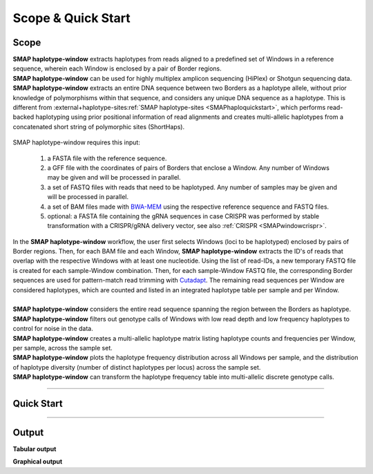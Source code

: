 .. raw:: html

    <style> .purple {color:purple} </style>
	
.. role:: purple

.. raw:: html

    <style> .white {color:white} </style>

.. role:: white

######################
Scope & Quick Start
######################

Scope
-----

| **SMAP haplotype-window** extracts haplotypes from reads aligned to a predefined set of Windows in a reference sequence, wherein each Window is enclosed by a pair of Border regions.
| **SMAP haplotype-window** can be used for highly multiplex amplicon sequencing (HiPlex) or Shotgun sequencing data.
| **SMAP haplotype-window** extracts an entire DNA sequence between two Borders as a haplotype allele, without prior knowledge of polymorphisms within that sequence, and considers any unique DNA sequence as a haplotype. This is different from :external+haplotype-sites:ref:`SMAP haplotype-sites  <SMAPhaploquickstart>`, which performs read-backed haplotyping using prior positional information of read alignments and creates multi-allelic haplotypes from a concatenated short string of polymorphic sites (ShortHaps).

  .. image:: ../images/window/SMAP_haplotype_window_SQS_short.png

:purple:`SMAP haplotype-window requires this input:`
	
	1. a FASTA file with the reference sequence.
	2. a GFF file with the coordinates of pairs of Borders that enclose a Window. Any number of Windows may be given and will be processed in parallel.
	3. a set of FASTQ files with reads that need to be haplotyped. Any number of samples may be given and will be processed in parallel.
	4. a set of BAM files made with `BWA-MEM <http://bio-bwa.sourceforge.net/bwa.shtml>`_ using the respective reference sequence and FASTQ files.
	5. optional: a FASTA file containing the gRNA sequences in case CRISPR was performed by stable transformation with a CRISPR/gRNA delivery vector, see also :ref:`CRISPR <SMAPwindowcrispr>`.


| In the **SMAP haplotype-window** workflow, the user first selects Windows (loci to be haplotyped) enclosed by pairs of Border regions. Then, for each BAM file and each Window, **SMAP haplotype-window** extracts the ID's of reads that overlap with the respective Windows with at least one nucleotide. Using the list of read-IDs, a new temporary FASTQ file is created for each sample-Window combination. Then, for each sample-Window FASTQ file, the corresponding Border sequences are used for pattern-match read trimming with `Cutadapt <https://cutadapt.readthedocs.io/en/stable/>`_. The remaining read sequences per Window are considered haplotypes, which are counted and listed in an integrated haplotype table per sample and per Window.  
|
| **SMAP haplotype-window** considers the entire read sequence spanning the region between the Borders as haplotype.
| **SMAP haplotype-window** filters out genotype calls of Windows with low read depth and low frequency haplotypes to control for noise in the data.
| **SMAP haplotype-window** creates a multi-allelic haplotype matrix listing haplotype counts and frequencies per Window, per sample, across the sample set.
| **SMAP haplotype-window** plots the haplotype frequency distribution across all Windows per sample, and the distribution of haplotype diversity (number of distinct haplotypes per locus) across the sample set.
| **SMAP haplotype-window** can transform the haplotype frequency table into multi-allelic discrete genotype calls.

----
 
.. _SMAPwindowquickstart:
 
Quick Start
-----------

.. tabs::

   .. tab:: procedure

	  | **Step 1**
	  | 
	  | **SMAP haplotype-window** extracts haplotypes from reads aligned to a predefined set of loci, here called Windows, in a reference sequence. Each Window is enclosed by a pair of Border regions.
	  | Border regions can be defined at primer binding sites, either $with$ (Window 1) or *without* (Window 2) an off-set. Borders can be of variable length, defined by the user (typically 5-10 bp). Pairs of Borders can also be defined so that they enclose Sliding frames, for instance to process Shotgun data.
	  | 
	  | **Step 2**
	  | 
	  | Read mapping is used to assign reads to their corresponding locus on the reference genome. 
	  | Consider a sequenced fragment derived from a given genomic locus with a large deletion, or highly polymorphic region with multiple flanking SNPs, in the middle of the fragment. 
	  | Two flanking primers can bind the genome sequence of the sample and can amplify the fragment. Also, the two regions flanking the central polymorphism in the same read contain (near-)exact sequence similarity to the reference sequence of the genomic locus.
	  | Mapping reads with `BWA-MEM <http://bio-bwa.sourceforge.net/bwa.shtml>`_, defines which genomic locus is the origin of the sequenced fragment (the maximal exact match that seeds the alignment), and extends the alignment outwards untill a maximum number of read-reference mismatches is reached.
	  | If read-reference alignments are truncated before the end of the read, BWA-MEM removes the unmapped region of the sequence read in the resulting BAM file (called soft-clipping).
	  | Consequently, the sequence of a given read in the FASTQ file (before read mapping) may have a different length compared to the corresponding read in the BAM file (after mapping). 
	  | Also, the polymorphisms that caused the truncation of the read alignment are no longer present in the BAM file (not as alignment, not as FASTQ sequence data), and can not be used to detect polymorphisms by direct read-reference alignment comparison.
	  | 
	  | **Step 3**
	  | 
	  | For each Window, **SMAP haplotype-window** will define the Window region in the reference genome by pairing Border regions defined in a GFF file. 
	  | For each BAM file and for each Window, **SMAP haplotype-window** will identify the IDs of reads that overlap with at least one nucleotide for a given Window, retrieve their original complete read sequence from the corresponding sample's FASTQ file and create a separate FASTQ file for each sample-Window combination. 
	  | These steps make sure that reads that are soft-clipped during read alignment by BWA-MEM but that initially do contain the Border sequences at their respective ends, can still be evaluated in their entirety. Soft-clipping results in partial read alignment and removal of the unmapped part of the sequence read from the BAM file.
	  | **SMAP haplotype-window** then retrieves the respective sequences for the upstream Border and downstream Border regions using the GFF coordinates and the reference genome FASTA sequence for each Window. 
	  |
	  | **Step 4**
	  | 
	  | All separate FASTQ files (one for each sample-Window combination) are then passed to `Cutadapt <https://cutadapt.readthedocs.io/en/stable/>`_ using the Window-specific pair of Border sequences for pattern trimming. 
	  | Because the Window is defined as the region *inbetween* the Borders (*i.e.* read regions retained after removal of the Borders), the entire read sequence spanning the Window is considered as a unique haplotype. 
	  | 
	  | 
	  | **Step 5**
	  | 
	  | These haplotypes are then counted per Window per sample, optionally filtered for (min/max) total read count per Window per sample.
	  | All individual sample specific haplotype count tables are integrated into a large haplotype count matrix.
	  | This procedure detects unique haplotypes in Windows enclosed by two known Border sequences consisting of any (*a priori* unknown) combination of InDels and/or SNPs, *without* using the BAM alignment itself for the detection of InDels and/or SNPs. The `BWA-MEM <http://bio-bwa.sourceforge.net/bwa.shtml>`_ alignment is merely used for efficiently sorting reads across the reference genome and grouping by locus. 
	  | Haplotype counts are converted into relative frequencies, which can then be filtered to remove low-frequency noise.
	  | The final step of **SMAP haplotype-window** is only applicable on individuals and converts haplotype frequencies into discrete calls. 
	  | Using customizable frequency intervals, haplotype frequencies can either be transformed into dominant calls (0/1) or dosage calls (0/1/2/..).

   .. tab:: overview
	  
	  | The scheme below shows an overview of the entire **SMAP haplotype-window** workflow.
	  
	  .. image:: ../images/window/haplotype_window_scheme_short_TR_all.png
	  
   .. tab:: required input

	  .. tabs::

		 .. tab:: reference sequence
		 
			The FASTA file containing the reference sequence.

		 .. tab:: GFF
         
			| The `GFF <https://en.wikipedia.org/wiki/General_feature_format#:~:text=In%20bioinformatics%2C%20the%20general%20feature,DNA%2C%20RNA%20and%20protein%20sequences.>`_ file describes the position of the Border regions on the reference sequence in 9 columns. **SMAP haplotype-window** expects two Borders that together enclose a Window, which are paired based on the \'NAME=\' field in the 9th column. The file does not need to contain a header. These fields need to be specified:

				| 1. Name of the sequence in the reference that contains the Window.
				| 2. Source of the feature. [SMAP haplotype-window]. 
				| 3. Feature type. Because in SMAP haplotype-window pairs of Borders define Windows, two feature types are used: Border_upstream and Border_downstream. Each line in the GFF is one of those borders. Borders always come in pairs.
				| 4. The start coordinate of the Border region [in the 1-based GFF coordinate system].
				| 5. The end coordinate of the Border region [in the 1-based GFF coordinate system, value must always be higher than column 4].
				| 8. Score. Irrelevant for SMAP haplotype-window [.].
				| 7. Orientation of the Border [always +].
				| 8. Phase. Irrelevant for SMAP haplotype-window [.].
				| 9. Attributes of the Border, the field \'NAME=\' is required. This field is used to pair Borders (by exact \'NAME=\' matching), and define the corresponding Window regions. The field Name must be unique for each Window and will be used to name loci in the haplotype frequency tables.

			| Depending on the type of data (HiPlex or Shotgun Seq), a specific GFF file must be created to define pairs of Borders enclosing Windows.

				.. tabs::

					.. tab:: HiPlex / primer binding sites
					
						| For HiPlex data it is advised to use the 5-10 nucleotides on the 3' of the primer binding site, where they flank the Window (to extract the sequence read region *inbetween* the primers). 

						 .. csv-table::
						    :file: ../tables/window/example_HiPlex_gff.csv
						    :header-rows: 0

					.. tab:: Shotgun Sequencing / Sliding Windows
					
						| Shotgun Sequencing data may be analysed with a set of sliding Windows, with a customisable Window size (here 50), step size (here 20), and Border length (here 10). See also :ref:`Scripts <SMAPwindowgffscripts>` for template scripts for creating sliding windows.

						 .. csv-table:: 	  
						    :file: ../tables/window/example_Shotgun_gff.csv
						    :header-rows: 0

		 .. tab:: FASTQ
		 
			A set of FASTQ files with reads that need to be haplotyped.

		 .. tab:: BAM
			
			 A set of BAM files made with `BWA-MEM <http://bio-bwa.sourceforge.net/bwa.shtml>`_ using the respective reference sequence and FASTQ files.
		 
	  
	  
   .. tab:: commands
      
	  The complete list of commands, and some examples, can be found at :ref:`Summary of Commands <SMAPwindowcommands>`.


----
	  
Output
------ 

**Tabular output**

.. tabs::

   .. tab:: General output

      By default, **SMAP haplotype-window** will return two .tsv files.  
 
      :purple:`haplotype counts`
      
      **counts_cx_fx_mx.tsv** (with x the value per option used in the analysis) contains the read counts (``-c``) and haplotype frequency (``-f``) filtered and/or masked (``-m``) read counts per haplotype per locus as defined in the BED file from **SMAP delineate**.  
      This is the file structure:
	  
		  ========= ========= ========== ======= ======= ========
		  Reference Locus     Haplotypes Sample1 Sample2 Sample..
		  ========= ========= ========== ======= ======= ========
		  Chr1      Window_1  ACGTCGTCGC 60      13      34
		  Chr1      Window_1  ACGTCGTCAC 19      90      51
		  Chr1      Window_2  GCTCATCG   70      63      87
		  Chr1      Window_2  GCTCTCG    108     22      134
		  ========= ========= ========== ======= ======= ======== 

      :purple:`relative haplotype frequency`
      
      **haplotypes_cx_fx_mx.tsv** contains the relative frequency per haplotype per locus in sample (based on the corresponding count table: counts_cx_fx_mx.tsv). The transformation to relative frequency per locus-sample combination inherently normalizes for differences in total number of mapped reads across samples, and differences in amplification efficiency across loci.  
      This is the file structure:

		  ========= ========= ========== ======= ======= ========
		  Reference Locus     Haplotypes Sample1 Sample2 Sample..
		  ========= ========= ========== ======= ======= ========
		  Chr1      Window_1  ACGTCGTCGC 0.76    0.13    0.40
		  Chr1      Window_1  ACGTCGTCAC 0.24    0.87    0.60
		  Chr1      Window_2  GCTCATCG   0.39    0.74    0.39
		  Chr1      Window_2  GCTCTCG    0.61    0.26    0.61
		  ========= ========= ========== ======= ======= ========

	  | Additionally **freqs_unfiltered.tsv** can be further filtered using the options ``-j`` (minimum distinct haplotypes) and ``-k`` (maximum distinct haplotypes), resulting in the file **freqs_distinct_haplotypes_filter.tsv**

   .. tab:: Additional output for individuals
   
	  | For individuals, if the option ``--discrete_calls`` is used, the program will return three additional .tsv files. Their order of creation and content is shown in the scheme :ref:`above <SMAPhaplostep4>`.
	  | The first file is called **haplotypes_cx_fx_mx_total_discrete_calls.tsv** and this file contains the total sum of discrete calls, obtained after transforming haplotype frequencies into discrete calls, using the defined ``--frequency_interval_bounds``. The total sum of discrete dosage calls is expected to be 2 in diploids and 4 in tetraploids.
	  | The second file is **haplotypes_cx_fx_mx_call.tsv**, which incorporates the filter ``--dosage_filter`` to remove loci per sample with an unexpected number of haplotype calls in **haplotypes_cx_fx_mx_total_discrete_calls.tsv**. The expected number of calls is set with option ``-z`` [use 2 for diploids, 4 for tetraploids].
	  | The third file, **haplotypes_cx_fx_mx_AF.tsv**, lists the population haplotype frequencies (over all individual samples) based on the total number of discrete haplotype calls relative to the total number of calls per Window.

**Graphical output**


